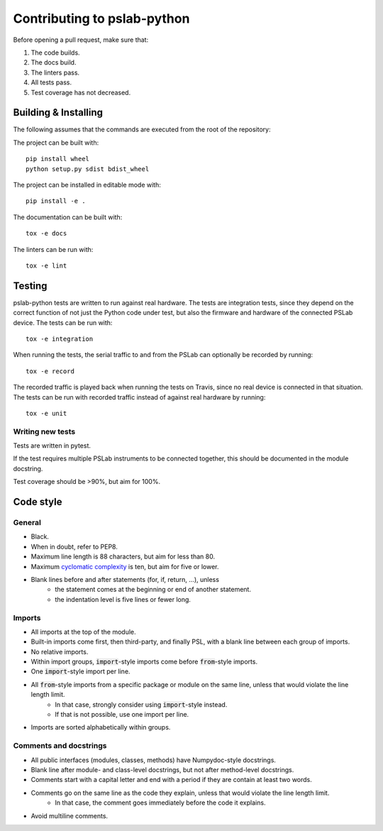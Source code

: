 Contributing to pslab-python
============================

Before opening a pull request, make sure that:

1. The code builds.
2. The docs build.
3. The linters pass.
4. All tests pass.
5. Test coverage has not decreased.

Building & Installing
---------------------

The following assumes that the commands are executed from the root of the repository:

The project can be built with::

    pip install wheel
    python setup.py sdist bdist_wheel

The project can be installed in editable mode with::

    pip install -e .

The documentation can be built with::

    tox -e docs

The linters can be run with::

    tox -e lint

Testing
-------

pslab-python tests are written to run against real hardware. The tests are integration tests, since they depend on the correct function of not just the Python code under test, but also the firmware and hardware of the connected PSLab device. The tests can be run with::

    tox -e integration

When running the tests, the serial traffic to and from the PSLab can optionally be recorded by running::

    tox -e record

The recorded traffic is played back when running the tests on Travis, since no real device is connected in that situation. The tests can be run with recorded traffic instead of against real hardware by running::

    tox -e unit

Writing new tests
^^^^^^^^^^^^^^^^^

Tests are written in pytest.

If the test requires multiple PSLab instruments to be connected together, this should be documented in the module docstring.

Test coverage should be >90%, but aim for 100%.

Code style
----------

General
^^^^^^^
- Black.
- When in doubt, refer to PEP8.
- Maximum line length is 88 characters, but aim for less than 80.
- Maximum `cyclomatic complexity`_ is ten, but aim for five or lower.
- Blank lines before and after statements (for, if, return, ...), unless
    - the statement comes at the beginning or end of another statement.
    - the indentation level is five lines or fewer long.

.. _`cyclomatic complexity`: https://en.wikipedia.org/wiki/Cyclomatic_complexity

Imports
^^^^^^^
- All imports at the top of the module.
- Built-in imports come first, then third-party, and finally PSL, with a blank line between each group of imports.
- No relative imports.
- Within import groups, :code:`import`-style imports come before :code:`from`-style imports.
- One :code:`import`-style import per line.
- All :code:`from`-style imports from a specific package or module on the same line, unless that would violate the line length limit.
    - In that case, strongly consider using :code:`import`-style instead.
    - If that is not possible, use one import per line.
- Imports are sorted alphabetically within groups.

Comments and docstrings
^^^^^^^^^^^^^^^^^^^^^^^
- All public interfaces (modules, classes, methods) have Numpydoc-style docstrings.
- Blank line after module- and class-level docstrings, but not after method-level docstrings.
- Comments start with a capital letter and end with a period if they are contain at least two words.
- Comments go on the same line as the code they explain, unless that would violate the line length limit.
    - In that case, the comment goes immediately before the code it explains.
- Avoid multiline comments.
    
